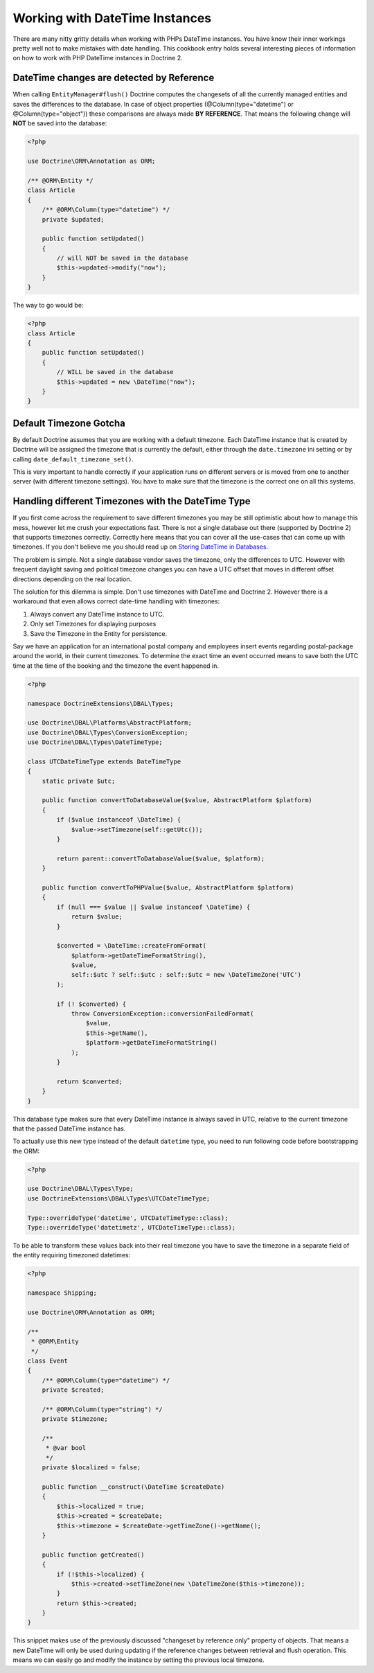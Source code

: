 Working with DateTime Instances
===============================

There are many nitty gritty details when working with PHPs DateTime instances. You have know their inner
workings pretty well not to make mistakes with date handling. This cookbook entry holds several
interesting pieces of information on how to work with PHP DateTime instances in Doctrine 2.

DateTime changes are detected by Reference
~~~~~~~~~~~~~~~~~~~~~~~~~~~~~~~~~~~~~~~~~~

When calling ``EntityManager#flush()`` Doctrine computes the changesets of all the currently managed entities
and saves the differences to the database. In case of object properties (@Column(type="datetime") or @Column(type="object"))
these comparisons are always made **BY REFERENCE**. That means the following change will **NOT** be saved into the database:

.. code-block:: php

    <?php

    use Doctrine\ORM\Annotation as ORM;

    /** @ORM\Entity */
    class Article
    {
        /** @ORM\Column(type="datetime") */
        private $updated;

        public function setUpdated()
        {
            // will NOT be saved in the database
            $this->updated->modify("now");
        }
    }

The way to go would be:

.. code-block:: php

    <?php
    class Article
    {
        public function setUpdated()
        {
            // WILL be saved in the database
            $this->updated = new \DateTime("now");
        }
    }

Default Timezone Gotcha
~~~~~~~~~~~~~~~~~~~~~~~

By default Doctrine assumes that you are working with a default timezone. Each DateTime instance that
is created by Doctrine will be assigned the timezone that is currently the default, either through
the ``date.timezone`` ini setting or by calling ``date_default_timezone_set()``.

This is very important to handle correctly if your application runs on different servers or is moved from one to another server
(with different timezone settings). You have to make sure that the timezone is the correct one
on all this systems.

Handling different Timezones with the DateTime Type
~~~~~~~~~~~~~~~~~~~~~~~~~~~~~~~~~~~~~~~~~~~~~~~~~~~

If you first come across the requirement to save different timezones you may be still optimistic about how
to manage this mess,
however let me crush your expectations fast. There is not a single database out there (supported by Doctrine 2)
that supports timezones correctly. Correctly here means that you can cover all the use-cases that
can come up with timezones. If you don't believe me you should read up on `Storing DateTime
in Databases <https://derickrethans.nl/storing-date-time-in-database.html>`_.

The problem is simple. Not a single database vendor saves the timezone, only the differences to UTC.
However with frequent daylight saving and political timezone changes you can have a UTC offset that moves
in different offset directions depending on the real location.

The solution for this dilemma is simple. Don't use timezones with DateTime and Doctrine 2. However there is a workaround
that even allows correct date-time handling with timezones:

1. Always convert any DateTime instance to UTC.
2. Only set Timezones for displaying purposes
3. Save the Timezone in the Entity for persistence.

Say we have an application for an international postal company and employees insert events regarding postal-package
around the world, in their current timezones. To determine the exact time an event occurred means to save both
the UTC time at the time of the booking and the timezone the event happened in.

.. code-block:: php

    <?php

    namespace DoctrineExtensions\DBAL\Types;

    use Doctrine\DBAL\Platforms\AbstractPlatform;
    use Doctrine\DBAL\Types\ConversionException;
    use Doctrine\DBAL\Types\DateTimeType;

    class UTCDateTimeType extends DateTimeType
    {
        static private $utc;

        public function convertToDatabaseValue($value, AbstractPlatform $platform)
        {
            if ($value instanceof \DateTime) {
                $value->setTimezone(self::getUtc());
            }

            return parent::convertToDatabaseValue($value, $platform);
        }

        public function convertToPHPValue($value, AbstractPlatform $platform)
        {
            if (null === $value || $value instanceof \DateTime) {
                return $value;
            }

            $converted = \DateTime::createFromFormat(
                $platform->getDateTimeFormatString(),
                $value,
                self::$utc ? self::$utc : self::$utc = new \DateTimeZone('UTC')
            );

            if (! $converted) {
                throw ConversionException::conversionFailedFormat(
                    $value,
                    $this->getName(),
                    $platform->getDateTimeFormatString()
                );
            }

            return $converted;
        }
    }

This database type makes sure that every DateTime instance is always saved in UTC, relative
to the current timezone that the passed DateTime instance has.

To actually use this new type instead of the default ``datetime`` type, you need to run following
code before bootstrapping the ORM:

.. code-block:: php

    <?php

    use Doctrine\DBAL\Types\Type;
    use DoctrineExtensions\DBAL\Types\UTCDateTimeType;

    Type::overrideType('datetime', UTCDateTimeType::class);
    Type::overrideType('datetimetz', UTCDateTimeType::class);

To be able to transform these values
back into their real timezone you have to save the timezone in a separate field of the entity
requiring timezoned datetimes:

.. code-block:: php

    <?php

    namespace Shipping;

    use Doctrine\ORM\Annotation as ORM;

    /**
     * @ORM\Entity
     */
    class Event
    {
        /** @ORM\Column(type="datetime") */
        private $created;

        /** @ORM\Column(type="string") */
        private $timezone;

        /**
         * @var bool
         */
        private $localized = false;

        public function __construct(\DateTime $createDate)
        {
            $this->localized = true;
            $this->created = $createDate;
            $this->timezone = $createDate->getTimeZone()->getName();
        }

        public function getCreated()
        {
            if (!$this->localized) {
                $this->created->setTimeZone(new \DateTimeZone($this->timezone));
            }
            return $this->created;
        }
    }

This snippet makes use of the previously discussed "changeset by reference only" property of
objects. That means a new DateTime will only be used during updating if the reference
changes between retrieval and flush operation. This means we can easily go and modify
the instance by setting the previous local timezone.
